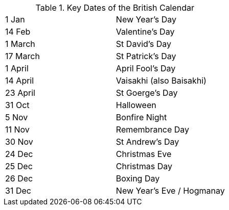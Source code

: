 .Key Dates of the British Calendar
[cols="<,<",frame=none,grid=rows]
|===
|1 Jan
|New Year's Day

|14 Feb
|Valentine's Day

|1 March
|St David's Day

|17 March
|St Patrick's Day

|1 April
|April Fool's Day

|14 April
|Vaisakhi (also Baisakhi)

|23 April
|St Goerge's Day

|31 Oct
|Halloween

|5 Nov
|Bonfire Night

|11 Nov
|Remembrance Day

|30 Nov
|St Andrew's Day

|24 Dec
|Christmas Eve

|25 Dec
|Christmas Day

|26 Dec
|Boxing Day

|31 Dec
|New Year's Eve / Hogmanay
|===